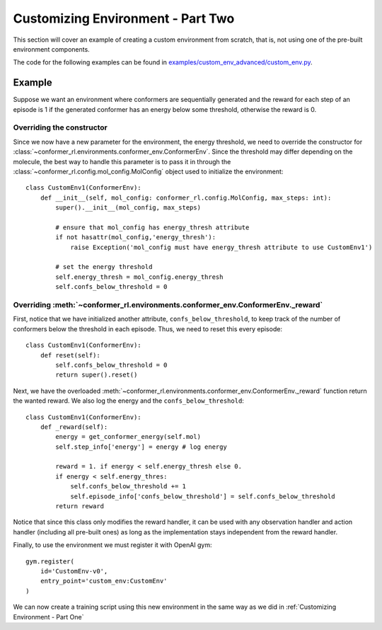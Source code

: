 Customizing Environment - Part Two
==================================

This section will cover an example of creating a custom environment from scratch, 
that is, not using one of the pre-built environment components.

The code for the following examples can be found in
`examples/custom_env_advanced/custom_env.py <https://github.com/ZimmermanGroup/conformer-rl/tree/master/examples/custom_env_advanced>`_.

Example
-------

Suppose we want an environment where conformers are sequentially generated
and the reward for each step of an episode is 1 if the generated conformer has an energy
below some threshold, otherwise the reward is 0.

Overriding the constructor
^^^^^^^^^^^^^^^^^^^^^^^^^^
Since we now have a new parameter for the environment, the energy threshold, we need to override
the constructor for :class:`~conformer_rl.environments.conformer_env.ConformerEnv`. Since the threshold
may differ depending on the molecule, the best way to handle this parameter is to pass it in through the
:class:`~conformer_rl.config.mol_config.MolConfig` object used to initialize the environment::

    class CustomEnv1(ConformerEnv):
        def __init__(self, mol_config: conformer_rl.config.MolConfig, max_steps: int):
            super().__init__(mol_config, max_steps)

            # ensure that mol_config has energy_thresh attribute
            if not hasattr(mol_config,'energy_thresh'):
                raise Exception('mol_config must have energy_thresh attribute to use CustomEnv1')

            # set the energy threshold
            self.energy_thresh = mol_config.energy_thresh
            self.confs_below_threshold = 0

Overriding :meth:`~conformer_rl.environments.conformer_env.ConformerEnv._reward`
^^^^^^^^^^^^^^^^^^^^^^^^^^^^^^^^^^^^^^^^^^^^^^^^^^^^^^^^^^^^^^^^^^^^^^^^^^^^^^^^
First, notice that we have initialized another attribute, ``confs_below_threshold``, to
keep track of the number of conformers below the threshold in each episode. Thus, we need to reset this
every episode::

    class CustomEnv1(ConformerEnv):
        def reset(self):
            self.confs_below_threshold = 0
            return super().reset()

Next, we have the overloaded :meth:`~conformer_rl.environments.conformer_env.ConformerEnv._reward` function
return the wanted reward. We also log the energy and the ``confs_below_threshold``::

    class CustomEnv1(ConformerEnv):
        def _reward(self):
            energy = get_conformer_energy(self.mol)
            self.step_info['energy'] = energy # log energy

            reward = 1. if energy < self.energy_thresh else 0.
            if energy < self.energy_thres:
                self.confs_below_threshold += 1
                self.episode_info['confs_below_threshold'] = self.confs_below_threshold
            return reward

Notice that since this class only modifies the reward handler, it can be used with any
observation handler and action handler (including all pre-built ones) as long as the implementation stays independent from the
reward handler.

Finally, to use the environment we must register it with OpenAI gym::

    gym.register(
        id='CustomEnv-v0',
        entry_point='custom_env:CustomEnv'
    )

We can now create a training script using this new environment in the same way as we did in :ref:`Customizing Environment - Part One`


